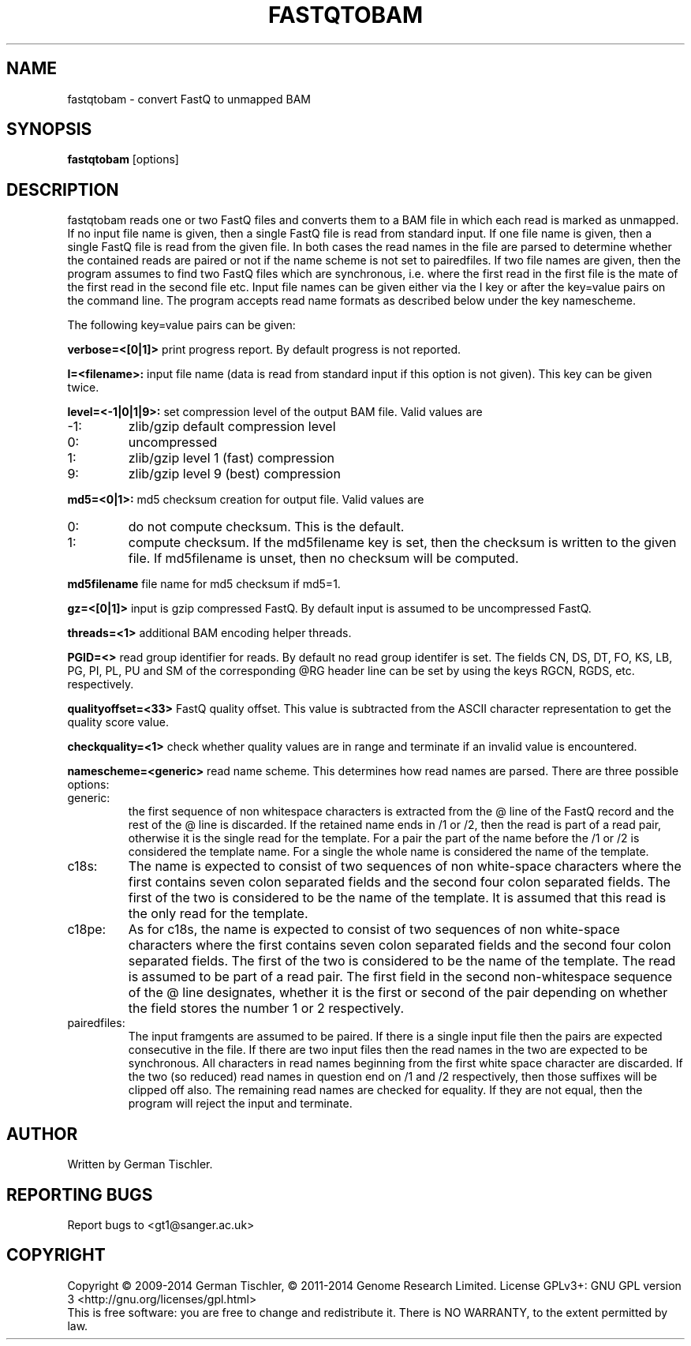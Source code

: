 .TH FASTQTOBAM 1 "July 2013" BIOBAMBAM
.SH NAME
fastqtobam - convert FastQ to unmapped BAM
.SH SYNOPSIS
.PP
.B fastqtobam
[options]
.SH DESCRIPTION
fastqtobam reads one or two FastQ files and converts them to a BAM file in
which each read is marked as unmapped. If no input file name is given, then
a single FastQ file is read from standard input. If one file name is given,
then a single FastQ file is read from the given file. In both cases the read
names in the file are parsed to determine whether the contained reads are
paired or not if the name scheme is not set to pairedfiles.
If two file names are given, then the program assumes to find
two FastQ files which are synchronous, i.e. where the first read in the
first file is the mate of the first read in the second file etc. Input file
names can be given either via the I key or after the key=value pairs on the
command line. The program accepts read name formats as described below
under the key namescheme.
.PP
The following key=value pairs can be given:
.PP
.B verbose=<[0|1]>
print progress report. By default progress is not reported.
.PP
.B I=<filename>: 
input file name (data is read from standard input if this option is not given). This key can be given twice.
.PP
.B level=<-1|0|1|9>:
set compression level of the output BAM file. Valid
values are
.IP -1:
zlib/gzip default compression level
.IP 0:
uncompressed
.IP 1:
zlib/gzip level 1 (fast) compression
.IP 9:
zlib/gzip level 9 (best) compression
.PP
.B md5=<0|1>:
md5 checksum creation for output file. Valid values are
.IP 0:
do not compute checksum. This is the default.
.IP 1:
compute checksum. If the md5filename key is set, then the checksum is
written to the given file. If md5filename is unset, then no checksum will be computed.
.PP
.B md5filename
file name for md5 checksum if md5=1.
.PP
.B gz=<[0|1]>
input is gzip compressed FastQ. By default input is assumed to be uncompressed FastQ.
.PP
.B threads=<1>
additional BAM encoding helper threads.
.PP
.B PGID=<>
read group identifier for reads. By default no read group identifer is set.
The fields CN, DS, DT, FO, KS, LB, PG, PI, PL, PU and SM of the
corresponding @RG header line can be set by using the keys RGCN, RGDS, etc.
respectively.
.PP
.B qualityoffset=<33>
FastQ quality offset. This value is subtracted from the ASCII character
representation to get the quality score value.
.PP
.B checkquality=<1>
check whether quality values are in range and terminate if an invalid value
is encountered.
.PP
.B namescheme=<generic>
read name scheme. This determines how read names are parsed. There are three
possible options:
.IP generic:
the first sequence of non whitespace characters is extracted from the @ line
of the FastQ record and the rest of the @ line is discarded. If the retained
name ends in /1 or /2, then the read is part of a read pair, otherwise it is 
the single read for the template. For a pair the part of the name before the
/1 or /2 is considered the template name. For a single the whole name is
considered the name of the template.
.IP c18s:
The name is expected to consist of two sequences of non white-space
characters where the first contains seven colon separated fields and the second
four colon separated fields. The first of the two is considered to be the name of
the template. It is assumed that this read is the only read for the template.
.IP c18pe:
As for c18s, the name is expected to consist of two sequences of non white-space
characters where the first contains seven colon separated fields and the second
four colon separated fields. The first of the two is considered to be the name of
the template. The read is assumed to be part of a read pair. The first field
in the second non-whitespace sequence of the @ line designates, whether it
is the first or second of the pair depending on whether the field stores the
number 1 or 2 respectively.
.IP pairedfiles:
The input framgents are assumed to be paired. If there is a single input
file then the pairs are expected consecutive in the file. If there are two
input files then the read names in the two are expected to be synchronous.
All characters in read names beginning from the first white space character
are discarded. If the two (so reduced) read names in question end on /1 and /2 
respectively, then those suffixes will be clipped off also. The remaining
read names are checked for equality. If they are not equal, then the program
will reject the input and terminate.
.SH AUTHOR
Written by German Tischler.
.SH "REPORTING BUGS"
Report bugs to <gt1@sanger.ac.uk>
.SH COPYRIGHT
Copyright \(co 2009-2014 German Tischler, \(co 2011-2014 Genome Research Limited.
License GPLv3+: GNU GPL version 3 <http://gnu.org/licenses/gpl.html>
.br
This is free software: you are free to change and redistribute it.
There is NO WARRANTY, to the extent permitted by law.
